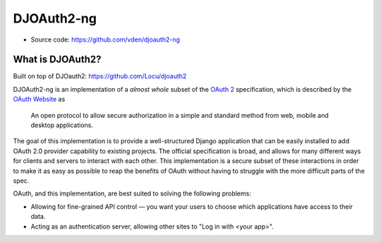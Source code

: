 DJOAuth2-ng
========

* Source code: https://github.com/vden/djoauth2-ng

What is DJOAuth2?
-----------------

Built on top of DJOauth2: https://github.com/Locu/djoauth2

DJOAuth2-ng is an implementation of a *almost whole* subset of the `OAuth 2`_
specification, which is described by the `OAuth Website`_ as

  An open protocol to allow secure authorization in a simple and standard
  method from web, mobile and desktop applications.


The goal of this implementation is to provide a well-structured Django
application that can be easily installed to add OAuth 2.0 provider capability to
existing projects. The official specification is broad, and allows for
many different ways for clients and servers to interact with each other. This
implementation is a secure subset of these interactions in order to make it as
easy as possible to reap the benefits of OAuth without having to struggle with
the more difficult parts of the spec.

OAuth, and this implementation, are best suited to solving the following
problems:

* Allowing for fine-grained API control — you want your users to choose which
  applications have access to their data.
* Acting as an authentication server, allowing other sites to "Log in with
  <your app>".


.. _`OAuth 2`: http://tools.ietf.org/html/rfc6749
.. _`OAuth website`: http://oauth.net/

